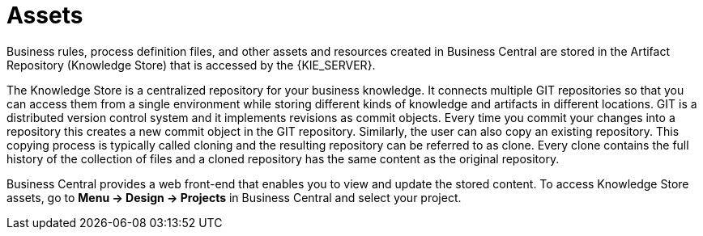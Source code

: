 [[_assets_con]]
= Assets

Business rules, process definition files, and other assets and resources created in Business Central are stored in the Artifact Repository (Knowledge Store) that is accessed by the {KIE_SERVER}.

The Knowledge Store is a centralized repository for your business knowledge. It connects multiple GIT repositories so that you can access them from a single environment while storing different kinds of knowledge and artifacts in different locations. GIT is a distributed version control system and it implements revisions as commit objects. Every time you commit your changes into a repository this creates a new commit object in the GIT repository. Similarly, the user can also copy an existing repository. This copying process is typically called cloning and the resulting repository can be referred to as clone. Every clone contains the full history of the collection of files and a cloned repository has the same content as the original repository.

Business Central provides a web front-end that enables you to view and update the stored content. To access Knowledge Store assets, go to *Menu -> Design -> Projects* in Business Central and select your project.
